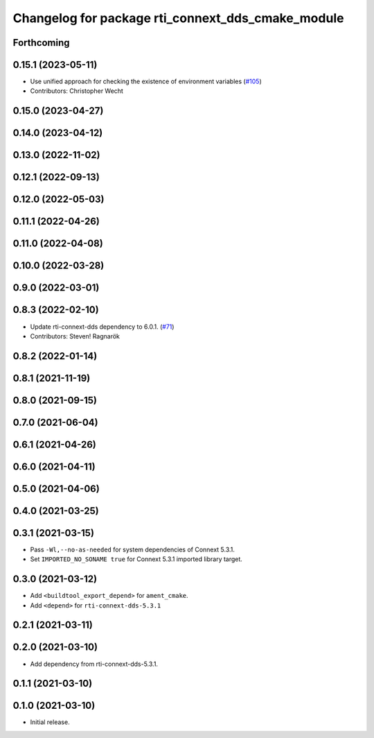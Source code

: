 ^^^^^^^^^^^^^^^^^^^^^^^^^^^^^^^^^^^^^^^^^^^^^^^^^^
Changelog for package rti_connext_dds_cmake_module
^^^^^^^^^^^^^^^^^^^^^^^^^^^^^^^^^^^^^^^^^^^^^^^^^^

Forthcoming
-----------

0.15.1 (2023-05-11)
-------------------
* Use unified approach for checking the existence of environment variables (`#105 <https://github.com/ros2/rmw_connextdds/issues/105>`_)
* Contributors: Christopher Wecht

0.15.0 (2023-04-27)
-------------------

0.14.0 (2023-04-12)
-------------------

0.13.0 (2022-11-02)
-------------------

0.12.1 (2022-09-13)
-------------------

0.12.0 (2022-05-03)
-------------------

0.11.1 (2022-04-26)
-------------------

0.11.0 (2022-04-08)
-------------------

0.10.0 (2022-03-28)
-------------------

0.9.0 (2022-03-01)
------------------

0.8.3 (2022-02-10)
------------------
* Update rti-connext-dds dependency to 6.0.1. (`#71 <https://github.com/ros2/rmw_connextdds/issues/71>`_)
* Contributors: Steven! Ragnarök

0.8.2 (2022-01-14)
------------------

0.8.1 (2021-11-19)
------------------

0.8.0 (2021-09-15)
------------------

0.7.0 (2021-06-04)
------------------

0.6.1 (2021-04-26)
------------------

0.6.0 (2021-04-11)
------------------

0.5.0 (2021-04-06)
------------------

0.4.0 (2021-03-25)
------------------

0.3.1 (2021-03-15)
------------------
* Pass ``-Wl,--no-as-needed`` for system dependencies of Connext 5.3.1.
* Set ``IMPORTED_NO_SONAME true`` for Connext 5.3.1 imported library target.

0.3.0 (2021-03-12)
------------------
* Add ``<buildtool_export_depend>`` for ``ament_cmake``.
* Add ``<depend>`` for ``rti-connext-dds-5.3.1``

0.2.1 (2021-03-11)
------------------

0.2.0 (2021-03-10)
------------------
* Add dependency from rti-connext-dds-5.3.1.

0.1.1 (2021-03-10)
------------------

0.1.0 (2021-03-10)
------------------
* Initial release.
